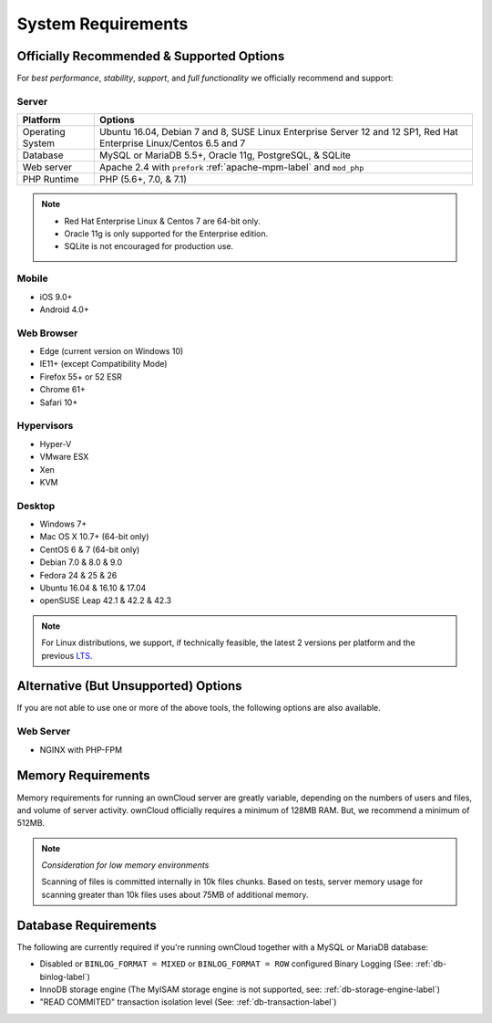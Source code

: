===================
System Requirements
===================

Officially Recommended & Supported Options
------------------------------------------

For *best performance*, *stability*, *support*, and *full functionality* we officially recommend and support:

Server
^^^^^^

================= =============================================================
Platform          Options
================= =============================================================
Operating System  Ubuntu 16.04, Debian 7 and 8, SUSE Linux Enterprise Server 12 
                  and 12 SP1, Red Hat Enterprise Linux/Centos 6.5 and 7 
Database          MySQL or MariaDB 5.5+, Oracle 11g, PostgreSQL, & SQLite
Web server        Apache 2.4 with ``prefork`` :ref:`apache-mpm-label` and ``mod_php``
PHP Runtime       PHP (5.6+, 7.0, & 7.1)
================= =============================================================

.. note::
   
   - Red Hat Enterprise Linux & Centos 7 are 64-bit only.
   - Oracle 11g is only supported for the Enterprise edition.
   - SQLite is not encouraged for production use.

Mobile 
^^^^^^

- iOS 9.0+
- Android 4.0+

Web Browser 
^^^^^^^^^^^

- Edge (current version on Windows 10)
- IE11+ (except Compatibility Mode)
- Firefox 55+ or 52 ESR
- Chrome 61+
- Safari 10+

Hypervisors 
^^^^^^^^^^^

- Hyper-V
- VMware ESX
- Xen
- KVM

Desktop
^^^^^^^

- Windows 7+
- Mac OS X 10.7+ (64-bit only)
- CentOS 6 & 7 (64-bit only)
- Debian 7.0 & 8.0 & 9.0
- Fedora 24 & 25 & 26
- Ubuntu 16.04 & 16.10 & 17.04
- openSUSE Leap 42.1 & 42.2 & 42.3

.. note::
   For Linux distributions, we support, if technically feasible, the latest 2 versions per platform and the previous `LTS`_.

Alternative (But Unsupported) Options
-------------------------------------

If you are not able to use one or more of the above tools, the following options are also available. 

Web Server
^^^^^^^^^^

- NGINX with PHP-FPM 

Memory Requirements
-------------------

Memory requirements for running an ownCloud server are greatly variable,
depending on the numbers of users and files, and volume of server activity.
ownCloud officially requires a minimum of 128MB RAM. But, we recommend a minimum of 512MB. 

.. note:: *Consideration for low memory environments*
   
  Scanning of files is committed internally in 10k files chunks. 
  Based on tests, server memory usage for scanning greater than 10k files uses about 75MB of additional memory.

Database Requirements
---------------------

The following are currently required if you're running ownCloud together with a MySQL or MariaDB database:

* Disabled or ``BINLOG_FORMAT = MIXED`` or ``BINLOG_FORMAT = ROW`` configured Binary Logging (See: :ref:`db-binlog-label`)
* InnoDB storage engine (The MyISAM storage engine is not supported, see: :ref:`db-storage-engine-label`)
* "READ COMMITED" transaction isolation level (See: :ref:`db-transaction-label`)

.. Links
   
.. _LTS: https://wiki.ubuntu.com/LTS
